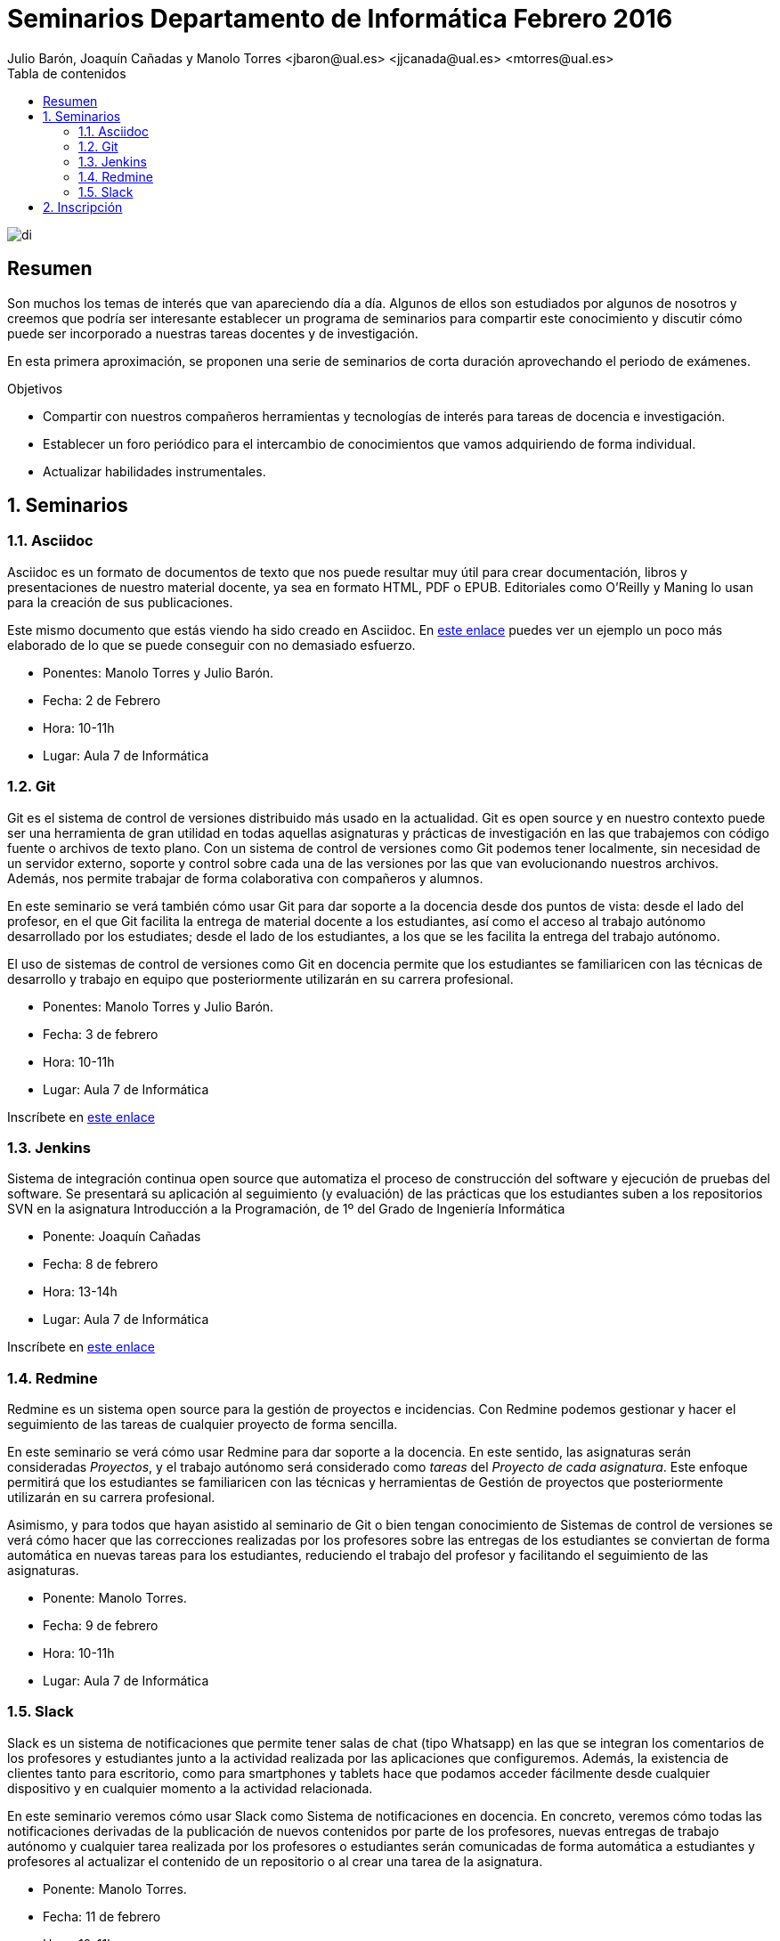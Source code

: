 ////
NO CAMBIAR!!
Codificación, idioma, tabla de contenidos, tipo de documento
////
:encoding: utf-8
:lang: es
:toc: right
:toc-title: Tabla de contenidos
:doctype: book
:imagesdir: ./images




////
Nombre y título del trabajo
////
# Seminarios Departamento de Informática Febrero 2016
Julio Barón, Joaquín Cañadas y Manolo Torres <jbaron@ual.es> <jjcanada@ual.es> <mtorres@ual.es>

image::di.png[]

// NO CAMBIAR!! (Entrar en modo no numerado de apartados)
:numbered!: 


[abstract]
== Resumen
////
COLOCA A CONTINUACION EL RESUMEN
////
Son muchos los temas de interés que van apareciendo día a día. Algunos de ellos son estudiados por algunos de nosotros y creemos que podría ser interesante establecer un programa de seminarios para compartir este conocimiento y discutir cómo puede ser incorporado a nuestras tareas docentes y de investigación.

En esta primera aproximación, se proponen una serie de seminarios de corta duración aprovechando el periodo de exámenes.


////
COLOCA A CONTINUACION LOS OBJETIVOS
////
.Objetivos
* Compartir con nuestros compañeros herramientas y tecnologías de interés para tareas de docencia e investigación.
* Establecer un foro periódico para el intercambio de conocimientos que vamos adquiriendo de forma individual.
* Actualizar habilidades instrumentales.


// Entrar en modo numerado de apartados
:numbered:


== Seminarios

=== Asciidoc

Asciidoc es un formato de documentos de texto que nos puede resultar muy útil para crear documentación, libros y presentaciones de nuestro material docente, ya sea en formato HTML, PDF o EPUB. Editoriales como O'Reilly y Maning lo usan para la creación de sus publicaciones.

Este mismo documento que estás viendo ha sido creado en Asciidoc. En http://bdlsi.ual.es/asciidoc/asciidoc-di-books/samples/MongoDBJava.html[este enlace] puedes ver un ejemplo un poco más elaborado de lo que se puede conseguir con no demasiado esfuerzo. 

* Ponentes: Manolo Torres y Julio Barón.
* Fecha: 2 de Febrero
* Hora: 10-11h
* Lugar: Aula 7 de Informática

=== Git

Git es el sistema de control de versiones distribuido más usado en la actualidad. Git es open source y en nuestro contexto puede ser una herramienta de gran utilidad en todas aquellas asignaturas y prácticas de investigación en las que trabajemos con código fuente o archivos de texto plano. Con un sistema de control de versiones como Git podemos tener localmente, sin necesidad de un servidor externo, soporte y control sobre cada una de las versiones por las que van evolucionando nuestros archivos. Además, nos permite trabajar de forma colaborativa con compañeros y alumnos.

En este seminario se verá también cómo usar Git para dar soporte a la docencia desde dos puntos de vista: desde el lado del profesor, en el que Git facilita la entrega de material docente a los estudiantes, así como el acceso al trabajo autónomo desarrollado por los estudiates; desde el lado de los estudiantes, a los que se les facilita la entrega del trabajo autónomo.

El uso de sistemas de control de versiones como Git en docencia permite que los estudiantes se familiaricen con las técnicas de desarrollo y trabajo en equipo que posteriormente utilizarán en su carrera profesional.

* Ponentes: Manolo Torres y Julio Barón.
* Fecha: 3 de febrero
* Hora: 10-11h
* Lugar: Aula 7 de Informática

Inscríbete en https://docs.google.com/forms/d/12YRaIGd5ZMmyaLSa66cAJIExuAOBJrbCzTRUFDHIW60/viewform[este enlace]

=== Jenkins

Sistema de integración continua open source que automatiza el proceso de construcción del software y ejecución de pruebas del software. Se presentará su aplicación al seguimiento (y evaluación) de las prácticas que los estudiantes suben a los repositorios SVN en la asignatura Introducción a la Programación, de 1º del Grado de Ingeniería Informática

* Ponente: Joaquín Cañadas
* Fecha: 8 de febrero
* Hora: 13-14h
* Lugar: Aula 7 de Informática

Inscríbete en https://docs.google.com/forms/d/1umAMV9aFS9J6hutBztg2kxl5UNLvSNjGii52b2fyzV4/viewform[este enlace]

=== Redmine

Redmine es un sistema open source para la gestión de proyectos e incidencias. Con Redmine podemos gestionar y hacer el seguimiento de las tareas de cualquier proyecto de forma sencilla.

En este seminario se verá cómo usar Redmine para dar soporte a la docencia. En este sentido, las asignaturas serán consideradas _Proyectos_, y el trabajo autónomo será considerado como _tareas_ del _Proyecto de cada asignatura_. Este enfoque permitirá que los estudiantes se familiaricen con las técnicas y herramientas de Gestión de proyectos que posteriormente utilizarán en su carrera profesional.

Asimismo, y para todos que hayan asistido al seminario de Git o bien tengan conocimiento de Sistemas de control de versiones se verá cómo hacer que las correcciones realizadas por los profesores sobre las entregas de los estudiantes se conviertan de forma automática en nuevas tareas para los estudiantes, reduciendo el trabajo del profesor y facilitando el seguimiento de las asignaturas.

* Ponente: Manolo Torres.
* Fecha: 9 de febrero
* Hora: 10-11h
* Lugar: Aula 7 de Informática

=== Slack

Slack es un sistema de notificaciones que permite tener salas de chat (tipo Whatsapp) en las que se integran los comentarios de los profesores y estudiantes junto a la actividad realizada por las aplicaciones que configuremos. Además, la existencia de clientes tanto para escritorio, como para smartphones y tablets hace que podamos acceder fácilmente desde cualquier dispositivo y en cualquier momento a la actividad relacionada.

En este seminario veremos cómo usar Slack como Sistema de notificaciones en docencia. En concreto, veremos cómo todas las notificaciones derivadas de la publicación de nuevos contenidos por parte de los profesores, nuevas entregas de trabajo autónomo y cualquier tarea realizada por los profesores o estudiantes serán comunicadas de forma automática a estudiantes y profesores al actualizar el contenido de un repositorio o al crear una tarea de la asignatura.

* Ponente: Manolo Torres.
* Fecha: 11 de febrero
* Hora: 10-11h
* Lugar: Aula 7 de Informática

== Inscripción

Inscríbete introduciendo tu nombre y los seminarios a los que asistirás en https://docs.google.com/forms/d/1umAMV9aFS9J6hutBztg2kxl5UNLvSNjGii52b2fyzV4/viewform[este formulario de inscripción]

:numbered!:

////

En este enlace ($$$) puedes dejar tus sugerencias para nuevos seminarios.

== JUnit

* Ponente: 
* Fecha: 5 de febrero
* Duración: 2 horas

== Maven

Automatización de la construccion (build) y gestión de dependencias en Java

* Ponente: Joaquín Cañadas
* Fecha: 8 de febrero
* Duración: 


== Selenium

Herramienta de pruebas para aplicaciones web

* Ponente: Joaquín Cañadas
* Fecha:
* Duración: 

////




